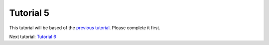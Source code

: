 Tutorial 5
==========
This tutorial will be based of the `previous tutorial <tutorial4.html>`_. Please complete it first.

Next tutorial: `Tutorial 6 <tutorial6.html>`_

